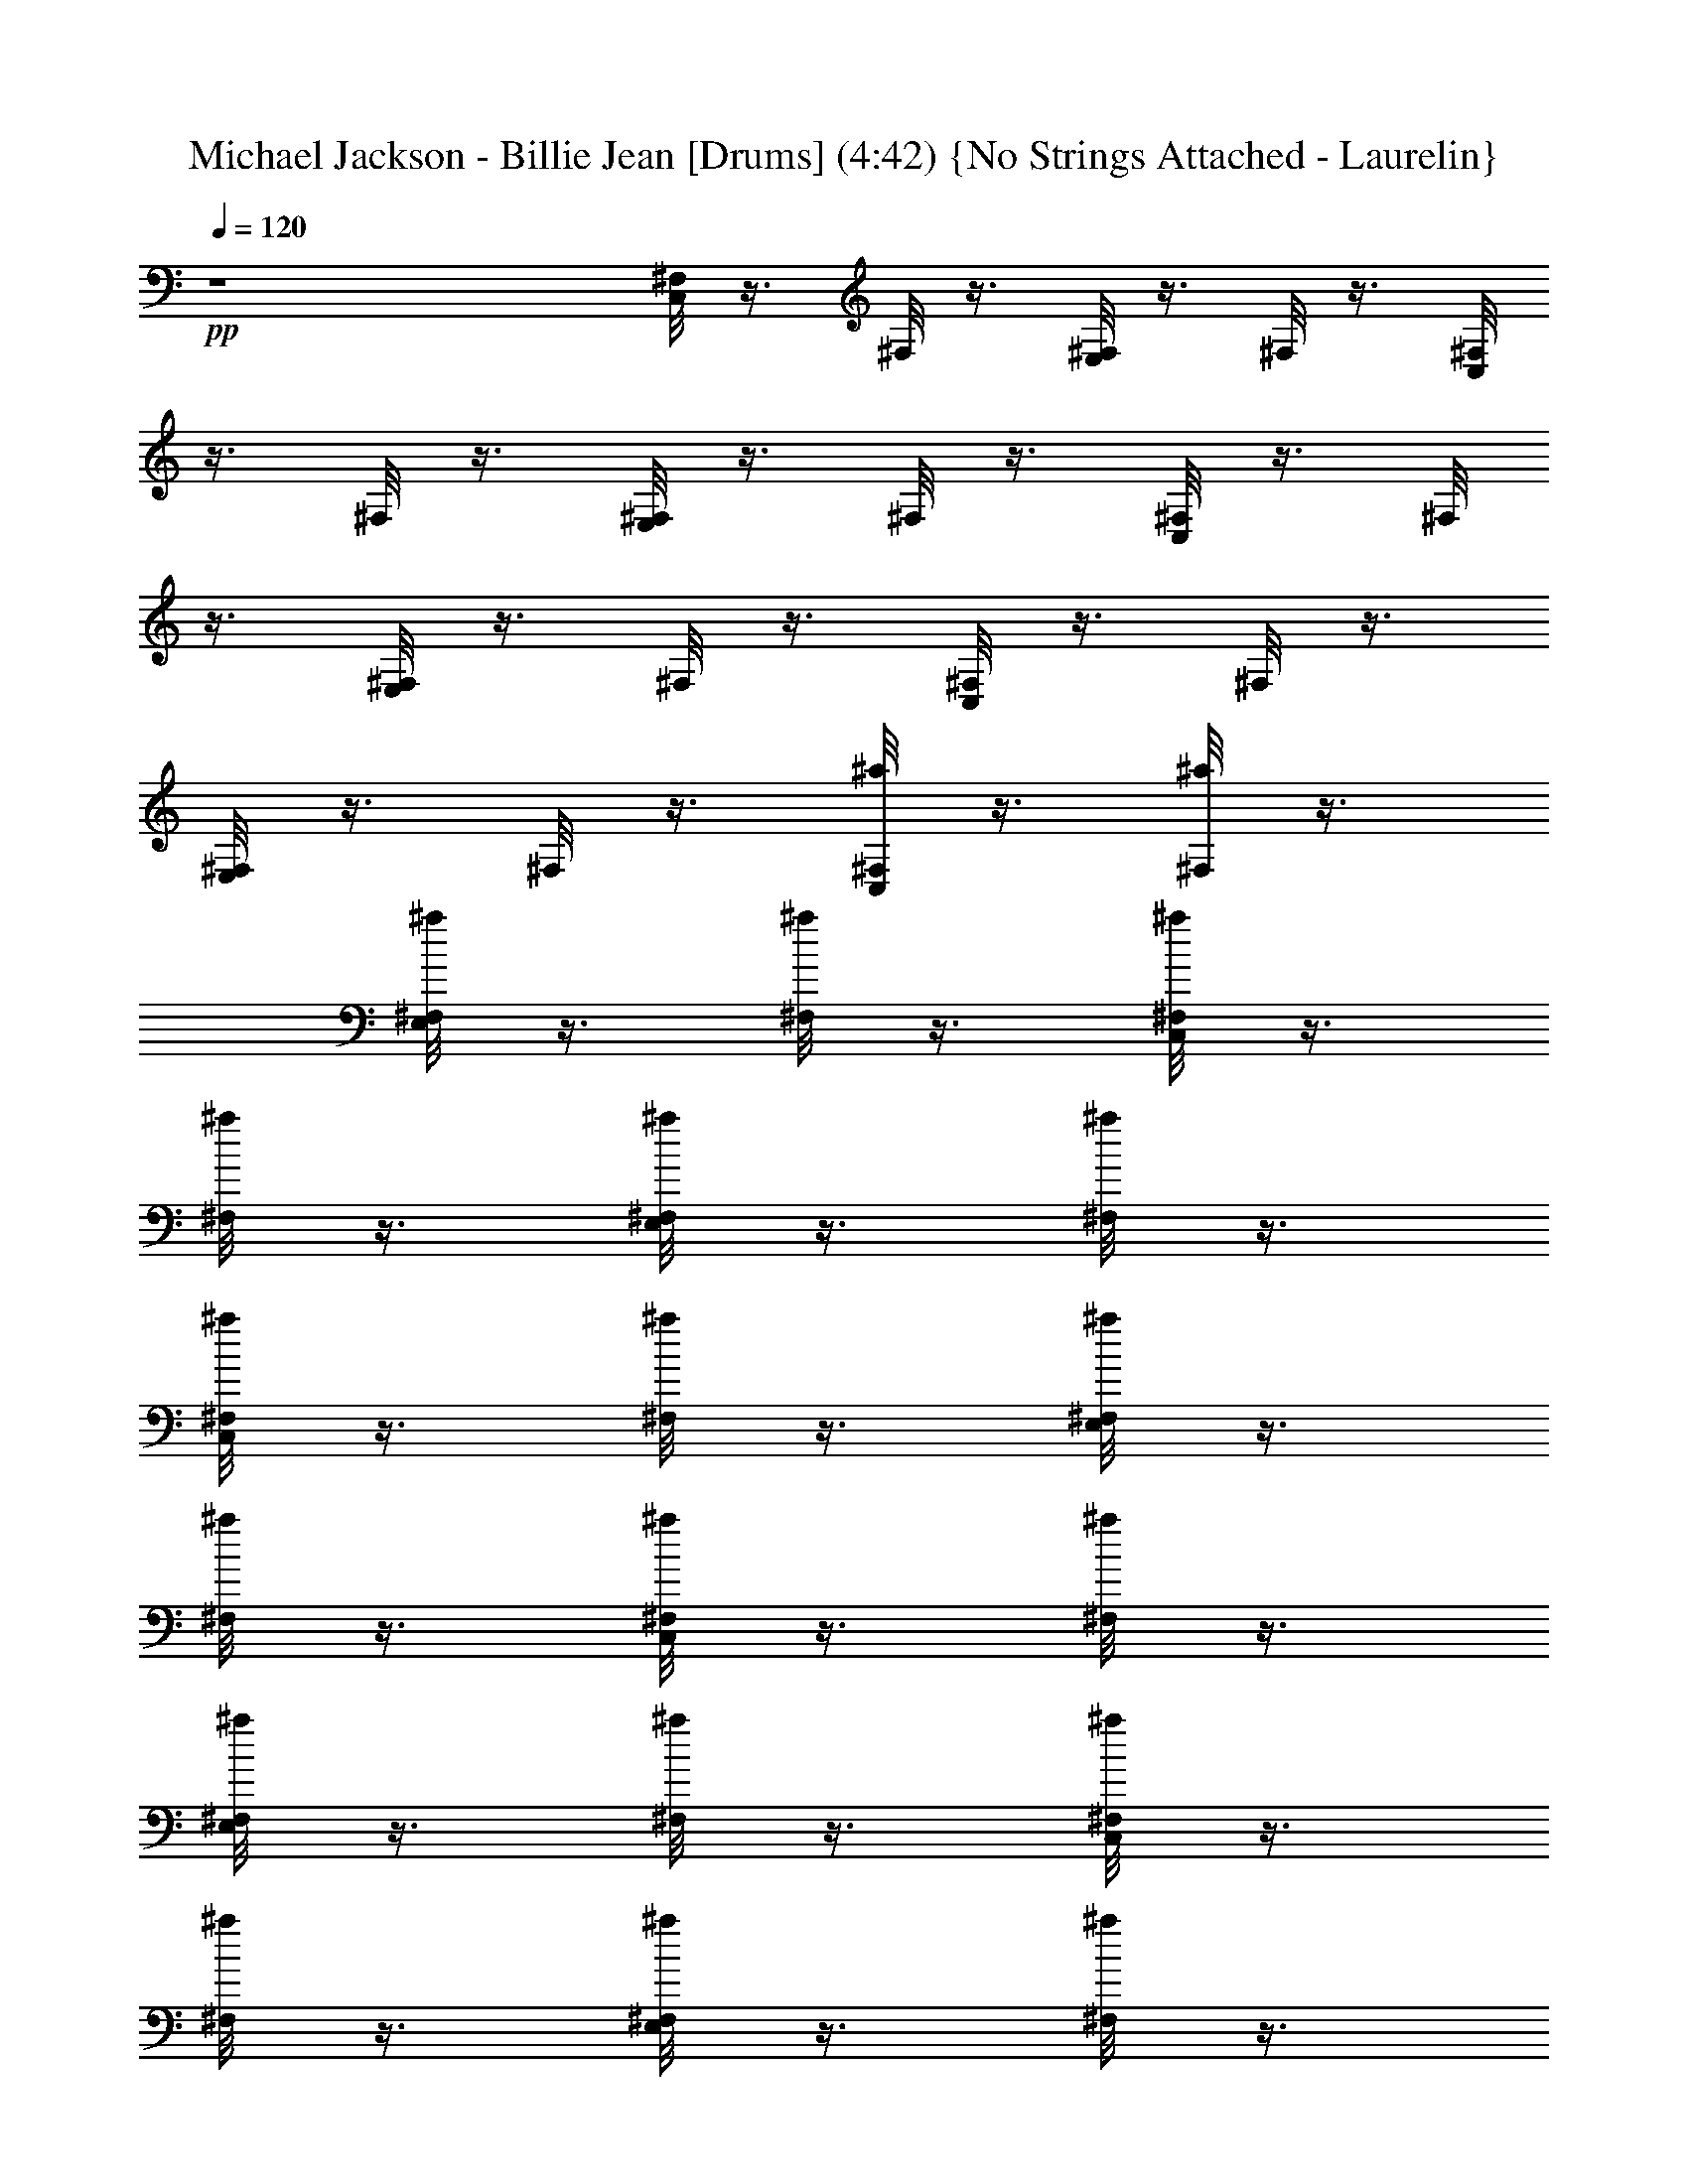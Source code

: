 X:1
T:Michael Jackson - Billie Jean [Drums] (4:42) {No Strings Attached - Laurelin}
Z:Transcribed by Ceolwen from No Strings Attached - Laurelin Server
L:1/4
Q:120
K:C
+pp+
z4 [C,/8^F,/8] z3/8 ^F,/8 z3/8 [E,/8^F,/8] z3/8 ^F,/8 z3/8 [C,/8^F,/8]
z3/8 ^F,/8 z3/8 [E,/8^F,/8] z3/8 ^F,/8 z3/8 [C,/8^F,/8] z3/8 ^F,/8
z3/8 [E,/8^F,/8] z3/8 ^F,/8 z3/8 [C,/8^F,/8] z3/8 ^F,/8 z3/8
[E,/8^F,/8] z3/8 ^F,/8 z3/8 [C,/8^F,/8^a/8] z3/8 [^F,/8^a/8] z3/8
[E,/8^F,/8^a/8] z3/8 [^F,/8^a/8] z3/8 [C,/8^F,/8^a/8] z3/8
[^F,/8^a/8] z3/8 [E,/8^F,/8^a/8] z3/8 [^F,/8^a/8] z3/8
[C,/8^F,/8^a/8] z3/8 [^F,/8^a/8] z3/8 [E,/8^F,/8^a/8] z3/8
[^F,/8^a/8] z3/8 [C,/8^F,/8^a/8] z3/8 [^F,/8^a/8] z3/8
[E,/8^F,/8^a/8] z3/8 [^F,/8^a/8] z3/8 [C,/8^F,/8^a/8] z3/8
[^F,/8^a/8] z3/8 [E,/8^F,/8^a/8] z3/8 [^F,/8^a/8] z3/8
[C,/8^F,/8^a/8] z3/8 [^F,/8^a/8] z3/8 [E,/8^F,/8^a/8] z3/8
[^F,/8=a/8^a/8] z3/8 [C,/8^F,/8=a/8^a/8] z3/8 [^F,/8=a/8^a/8] z3/8
[E,/8^F,/8=a/8^a/8] z3/8 [^F,/8^a/8=a/8] z3/8 [C,/8^F,/8^a/8] z3/8
[^F,/8^a/8] z3/8 [E,/8^F,/8^a/8] z3/8 [^F,/8^a/8] z3/8
[C,/8^F,/8^a/8] z3/8 [^F,/8^a/8] z3/8 [E,/8^F,/8^a/8] z3/8
[^F,/8^a/8] z3/8 [C,/8^F,/8^a/8] z3/8 [^F,/8^a/8] z3/8
[E,/8^F,/8^a/8] z3/8 [^F,/8^a/8] z3/8 [C,/8^F,/8^a/8] z3/8
[^F,/8^a/8] z3/8 [E,/8^F,/8^a/8] z3/8 [^F,/8^a/8] z3/8
[C,/8^F,/8^a/8] z3/8 [^F,/8^a/8] z3/8 [E,/8^F,/8^a/8] z3/8
[^F,/8^a/8] z3/8 [C,/8^F,/8^a/8] z3/8 [^F,/8^a/8] z3/8
[E,/8^F,/8^a/8] z3/8 [^F,/8^a/8] z3/8 [C,/8^F,/8^a/8] z3/8
[^F,/8^a/8] z3/8 [E,/8^F,/8^a/8] z3/8 [^F,/8^a/8] z3/8
[C,/8^F,/8^a/8] z3/8 [^F,/8^a/8] z3/8 [E,/8^F,/8^a/8] z3/8
[^F,/8^a/8] z3/8 [C,/8^F,/8^a/8] z3/8 [^F,/8^a/8] z3/8
[E,/8^F,/8^a/8] z3/8 [^F,/8^a/8] z3/8 [C,/8^F,/8^a/8] z3/8
[^F,/8^a/8] z3/8 [E,/8^F,/8^a/8] z3/8 [^F,/8^a/8] z3/8
[C,/8^F,/8^a/8] z3/8 [^F,/8^a/8] z3/8 [E,/8^F,/8^a/8] z3/8
[^F,/8^a/8] z3/8 [C,/8^F,/8^a/8] z3/8 [^F,/8^a/8] z3/8
[E,/8^F,/8^a/8] z3/8 [^F,/8^a/8] z3/8 [C,/8^F,/8^a/8] z3/8
[^F,/8^a/8] z3/8 [E,/8^F,/8^a/8] z3/8 [^F,/8^a/8] z3/8
[C,/8^F,/8^a/8] z3/8 [^F,/8^a/8] z3/8 [E,/8^F,/8^a/8^c/8] z3/8
[^F,/8^a/8] z3/8 [C,/8^F,/8^a/8] z3/8 [^F,/8^a/8] z3/8
[E,/8^F,/8^a/8^c/8] z3/8 [^F,/8^a/8] z3/8 [C,/8^F,/8^a/8] z3/8
[^F,/8^a/8] z3/8 [E,/8^F,/8^a/8] z3/8 [^F,/8^a/8] z3/8
[C,/8^F,/8^a/8] z3/8 [^F,/8^a/8] z3/8 [E,/8^F,/8^a/8] z3/8
[^F,/8^a/8] z3/8 [C,/8^F,/8^a/8] z3/8 [^F,/8^a/8] z3/8
[E,/8^F,/8^a/8] z3/8 [^F,/8^a/8] z3/8 [C,/8^F,/8^a/8] z3/8
[^F,/8^a/8] z3/8 [E,/8^F,/8^a/8] z3/8 [^F,/8^a/8] z3/8
[C,/8^F,/8^a/8] z3/8 [^F,/8^a/8] z3/8 [E,/8^F,/8^a/8] z3/8
[^F,/8^a/8] z3/8 [C,/8^F,/8^a/8] z3/8 [^F,/8^a/8] z3/8
[E,/8^F,/8^a/8] z3/8 [^F,/8^a/8] z3/8 [C,/8^F,/8^a/8] z3/8
[^F,/8^a/8] z3/8 [E,/8^F,/8^a/8] z3/8 [^F,/8^a/8] z3/8
[C,/8^F,/8^a/8] z3/8 [^F,/8^a/8] z3/8 [E,/8^F,/8^a/8] z3/8
[^F,/8^a/8] z3/8 [C,/8^F,/8^a/8] z3/8 [^F,/8^a/8] z3/8
[E,/8^F,/8^a/8] z3/8 [^F,/8^a/8] z3/8 [C,/8^F,/8^a/8] z3/8
[^F,/8^a/8] z3/8 [E,/8^F,/8^a/8] z3/8 [^F,/8^a/8] z3/8
[C,/8^F,/8^a/8] z3/8 [^F,/8^a/8] z3/8 [E,/8^F,/8^a/8] z3/8
[^F,/8^a/8] z3/8 [C,/8^F,/8^a/8] z3/8 [^F,/8^a/8] z3/8
[E,/8^F,/8^a/8] z3/8 [^F,/8^a/8] z3/8 [C,/8^F,/8^a/8] z3/8
[^F,/8^a/8] z3/8 [E,/8^F,/8^a/8] z3/8 [^F,/8^a/8] z3/8
[C,/8^F,/8^a/8] z3/8 [^F,/8^a/8] z3/8 [E,/8^F,/8^a/8] z3/8
[^F,/8^a/8] z3/8 [C,/8^F,/8^a/8] z3/8 [^F,/8^a/8] z3/8
[E,/8^F,/8^a/8] z3/8 [^F,/8^a/8] z3/8 [C,/8^F,/8^a/8] z3/8
[^F,/8^a/8] z3/8 [E,/8^F,/8^a/8] z3/8 [^F,/8^a/8] z3/8
[C,/8^F,/8^a/8] z3/8 [^F,/8^a/8] z3/8 [E,/8^F,/8^a/8] z3/8
[^F,/8^a/8] z3/8 [C,/8^F,/8^a/8] z3/8 [^F,/8^a/8] z3/8
[E,/8^F,/8^a/8] z3/8 [^F,/8^a/8] z3/8 [C,/8^F,/8^a/8] z3/8
[^F,/8^a/8] z3/8 [E,/8^F,/8^a/8] z3/8 [^F,/8^a/8] z3/8
[C,/8^F,/8^a/8] z3/8 [^F,/8^a/8] z3/8 [E,/8^F,/8^a/8] z3/8
[^F,/8^a/8] z3/8 [C,/8^F,/8^a/8] z3/8 [^F,/8^a/8] z3/8
[E,/8^F,/8^a/8] z3/8 [^F,/8^a/8] z3/8 [C,/8^F,/8^a/8] z3/8
[^F,/8^a/8] z3/8 [E,/8^F,/8^a/8] z3/8 [^F,/8^a/8] z3/8
[C,/8^F,/8^a/8] z3/8 [^F,/8^a/8] z3/8 [E,/8^F,/8^a/8] z3/8
[^F,/8^a/8] z3/8 [C,/8^F,/8^a/8] z3/8 [^F,/8^a/8] z3/8
[E,/8^F,/8^a/8] z3/8 [^F,/8^a/8] z3/8 [C,/8^F,/8^a/8] z3/8
[^F,/8^a/8] z3/8 [E,/8^F,/8^a/8] z3/8 [^F,/8^a/8] z3/8
[C,/8^F,/8^a/8] z3/8 [^F,/8^a/8] z3/8 [E,/8^F,/8^a/8] z3/8
[^F,/8^a/8] z3/8 [C,/8^F,/8^a/8] z3/8 [^F,/8^a/8] z3/8
[E,/8^F,/8^a/8] z3/8 [^F,/8^a/8] z3/8 [C,/8^F,/8^a/8] z3/8
[^F,/8^a/8] z3/8 [E,/8^F,/8^a/8] z3/8 [^F,/8^a/8] z3/8
[C,/8^F,/8^a/8] z3/8 [^F,/8^a/8] z3/8 [E,/8^F,/8^a/8] z3/8
[^F,/8^a/8] z3/8 [C,/8^F,/8^a/8] z3/8 [^F,/8^a/8] z3/8
[E,/8^F,/8^a/8] z3/8 [^F,/8^a/8] z3/8 [C,/8^F,/8^a/8] z3/8
[^F,/8^a/8] z3/8 [E,/8^F,/8^a/8] z3/8 [^F,/8^a/8] z3/8
[C,/8^F,/8^a/8] z3/8 [^F,/8^a/8] z3/8 [E,/8^F,/8^a/8] z3/8
[^F,/8^a/8] z3/8 [C,/8^F,/8^a/8] z3/8 [^F,/8^a/8] z3/8
[E,/8^F,/8^a/8] z3/8 [^F,/8^a/8] z3/8 [C,/8^F,/8^a/8] z3/8
[^F,/8^a/8] z3/8 [E,/8^F,/8^a/8] z3/8 [^F,/8^a/8] z3/8
[C,/8^F,/8^a/8] z3/8 [^F,/8^a/8] z3/8 [E,/8^F,/8^a/8] z3/8
[^F,/8^a/8] z3/8 [C,/8^F,/8^a/8] z3/8 [^F,/8^a/8] z3/8
[E,/8^F,/8^a/8] z3/8 [^F,/8^a/8] z3/8 [C,/8^F,/8^a/8] z3/8
[^F,/8^a/8] z3/8 [E,/8^F,/8^a/8] z3/8 [^F,/8^a/8] z3/8
[C,/8^F,/8^a/8] z3/8 [^F,/8^a/8] z3/8 [E,/8^F,/8^a/8] z3/8
[^F,/8^a/8] z3/8 [C,/8^F,/8^a/8] z3/8 [^F,/8^a/8] z3/8
[E,/8^F,/8^a/8] z3/8 [^F,/8^a/8] z3/8 [C,/8^F,/8^a/8] z3/8
[^F,/8^a/8] z3/8 [E,/8^F,/8^a/8] z3/8 [E,/8^A,/8^a/8] z/8 E,/8 z/8
[C,/8^F,/8^a/8] z3/8 [^F,/8^a/8] z3/8 [E,/8^F,/8^a/8] z3/8
[^F,/8^a/8] z3/8 [C,/8^F,/8^a/8] z3/8 [^F,/8^a/8] z3/8
[E,/8^F,/8^a/8] z3/8 [^F,/8^a/8] z3/8 [C,/8^F,/8^a/8] z3/8
[^F,/8^a/8] z3/8 [E,/8^F,/8^a/8] z3/8 [^F,/8^a/8] z3/8
[C,/8^F,/8^a/8] z3/8 [^F,/8^a/8] z3/8 [E,/8^F,/8E/8^a/8] z3/8
[^A,/8^a/8] z3/8 [C,/8^F,/8^a/8] z3/8 [^F,/8^a/8] z3/8
[E,/8^F,/8^a/8] z3/8 [^F,/8^a/8] z3/8 [C,/8^F,/8^a/8] z3/8
[^F,/8^a/8] z3/8 [E,/8^F,/8^a/8] z3/8 [^F,/8^a/8] z3/8
[C,/8^F,/8^a/8] z3/8 [^F,/8^a/8] z3/8 [E,/8^F,/8^a/8] z3/8
[^F,/8^a/8] z3/8 [C,/8^F,/8^a/8] z3/8 [^F,/8^a/8] z3/8
[E,/8^F,/8E/8^a/8] z3/8 [^A,/8^a/8] z3/8 [C,/8^F,/8^a/8] z3/8
[^F,/8^a/8] z3/8 [E,/8^F,/8^a/8] z3/8 [^F,/8^a/8] z3/8
[C,/8^F,/8^a/8] z3/8 [^F,/8^a/8] z3/8 [E,/8^F,/8^a/8] z3/8
[^F,/8^a/8] z3/8 [C,/8^F,/8^a/8] z3/8 [^F,/8^a/8] z3/8
[E,/8^F,/8^a/8] z3/8 [^F,/8^a/8] z3/8 [C,/8^F,/8^a/8] z3/8
[^F,/8^a/8] z3/8 [E,/8^F,/8E/8^a/8] z3/8 [^A,/8^a/8] z3/8
[C,/8^F,/8^a/8] z3/8 [^F,/8^a/8] z3/8 [E,/8^F,/8^a/8] z3/8
[^A,/8^a/8] z3/8 [C,/8^F,/8^a/8] z3/8 [^F,/8^a/8] z3/8
[E,/8^F,/8^a/8] z3/8 [^A,/8^a/8] z3/8 [C,/8^F,/8^a/8] z3/8
[^F,/8^a/8] z3/8 [E,/8^F,/8^a/8] z3/8 [^A,/8^a/8] z3/8
[C,/8^F,/8^a/8] z3/8 [^F,/8^a/8] z3/8 [E,/8^F,/8E/8^a/8] z3/8
[^A,/8^a/8] z3/8 [C,/8^F,/8A/4^a/8] z3/8 [^F,/8^a/8] z3/8
[^D,/8E,/8^F,/8^a/8] z3/8 [^F,/8^a/8] z3/8 [C,/8^F,/8^a/8] z3/8
[^F,/8^a/8] z3/8 [^D,/8E,/8^F,/8^a/8] z3/8 [^F,/8^a/8] z3/8
[C,/8^F,/8^a/8] z3/8 [^F,/8^a/8] z3/8 [^D,/8E,/8^F,/8^a/8] z3/8
[^F,/8^a/8] z3/8 [C,/8^F,/8^a/8] z3/8 [^F,/8^a/8] z/8 =A,/8 z/8
[^D,/8E,/8^F,/8G,/8^a/8] z3/8 [^F,/8^a/8] z/8 ^a/8 z/8
[C,/8^F,/8^a/8] z3/8 [^F,/8^a/8] z3/8 [^D,/8E,/8^F,/8^a/8] z3/8
[^F,/8^a/8] z3/8 [C,/8^F,/8^a/8] z3/8 [^F,/8^a/8] z3/8
[^D,/8E,/8^F,/8^a/8] z3/8 [^F,/8^a/8] z3/8 [C,/8^F,/8^a/8] z3/8
[^F,/8^a/8] z3/8 [^D,/8E,/8^F,/8^a/8] z3/8 [^F,/8^a/8] z3/8
[C,/8^F,/8^a/8] z3/8 [^F,/8^a/8] z3/8 [^D,/8E,/8^F,/8^a/8] z3/8
[^F,/8^a/8] z3/8 [C,/8^F,/8^a/8] z3/8 [^F,/8^a/8] z3/8
[^D,/8E,/8^F,/8^a/8] z3/8 [^F,/8^a/8] z3/8 [C,/8^F,/8^a/8] z3/8
[^F,/8^a/8] z3/8 [^D,/8E,/8^F,/8^a/8] z3/8 [^F,/8^a/8] z3/8
[C,/8^F,/8^a/8] z3/8 [^F,/8^a/8] z3/8 [^D,/8E,/8^F,/8^a/8] z3/8
[^F,/8^a/8] z3/8 [C,/8^F,/8^a/8] z3/8 [^F,/8^a/8] z3/8
[^D,/8E,/8^F,/8^a/8] z3/8 [^F,/8^a/8] z3/8 [C,/8^F,/8^a/8] z3/8
[^F,/8^a/8] z3/8 [^D,/8E,/8^F,/8^a/8] z3/8 [^F,/8^a/8] z3/8
[C,/8^F,/8^a/8] z3/8 [^F,/8^a/8] z3/8 [^D,/8E,/8^F,/8^a/8] z3/8
[^F,/8^a/8] z3/8 [C,/8^F,/8^a/8] z3/8 [^F,/8^a/8] z3/8
[^D,/8E,/8^F,/8^a/8] z3/8 [^F,/8^a/8] z3/8 [C,/8^F,/8^a/8] z3/8
[^F,/8^a/8] z3/8 [^D,/8E,/8^F,/8^a/8] z3/8 [^F,/8^a/8] z3/8
[C,/8^F,/8^a/8] z3/8 [^F,/8^a/8] z3/8 [^D,/8E,/8^F,/8^a/8] z3/8
[^F,/8^a/8] z3/8 [C,/8^F,/8^a/8] z3/8 [^F,/8^a/8] z3/8
[^D,/8E,/8^F,/8^a/8] z3/8 [^F,/8^a/8] z3/8 [C,/8^F,/8^a/8] z3/8
[^F,/8^a/8] z3/8 [^D,/8E,/8^F,/8^a/8] z3/8 [^F,/8^a/8] z3/8
[C,/8^F,/8^a/8] z3/8 [^F,/8^a/8] z3/8 [^D,/8E,/8^F,/8^a/8] z3/8
[^F,/8^a/8] z3/8 [C,/8^F,/8^a/8] z3/8 [^F,/8^a/8] z3/8
[^D,/8E,/8^F,/8^a/8] z3/8 [^F,/8^a/8] z3/8 [C,/8^F,/8^a/8] z3/8
[^F,/8^a/8] z3/8 [^D,/8E,/8^F,/8^a/8] z3/8 [^F,/8^a/8] z3/8
[C,/8^F,/8^a/8] z3/8 [^F,/8^a/8] z3/8 [^D,/8E,/8^F,/8^a/8] z3/8
[^F,/8^a/8] z3/8 [C,/8^F,/8^a/8] z3/8 [^F,/8^a/8] z3/8
[^D,/8E,/8^F,/8^a/8] z3/8 [^A,/8^a/8] z3/8 [C,/8^F,/8^a/8] z3/8
[^F,/8^a/8] z3/8 [E,/8^F,/8^a/8] z3/8 [^F,/8^a/8] z3/8
[C,/8^F,/8^a/8] z3/8 [^F,/8^a/8] z3/8 [E,/8^F,/8^a/8] z3/8
[^F,/8^a/8] z3/8 [C,/8^F,/8^a/8] z3/8 [^F,/8^a/8] z3/8
[E,/8^F,/8^a/8] z3/8 [^F,/8^a/8] z3/8 [C,/8^F,/8^a/8] z3/8
[^F,/8^a/8] z3/8 [E,/8^F,/8^a/8] z3/8 [^F,/8^a/8] z3/8
[C,/8^F,/8^a/8] z3/8 [^F,/8^a/8] z3/8 [E,/8^F,/8^a/8] z3/8
[^F,/8^a/8] z3/8 [C,/8^F,/8^a/8] z3/8 [^F,/8^a/8] z3/8
[E,/8^F,/8^a/8] z3/8 [^F,/8^a/8] z3/8 [C,/8^F,/8^a/8] z3/8
[^F,/8^a/8] z3/8 [E,/8^F,/8^a/8] z3/8 [^F,/8^a/8] z3/8
[C,/8^F,/8^a/8] z3/8 [^F,/8^a/8] z3/8 [E,/8^F,/8^a/8] z3/8
[^F,/8^a/8] z3/8 [C,/8^F,/8^a/8] z3/8 [^F,/8^a/8] z3/8
[E,/8^F,/8^a/8] z3/8 [^F,/8^a/8] z3/8 [C,/8^F,/8^a/8] z3/8
[^F,/8^a/8] z3/8 [E,/8^F,/8^a/8] z3/8 [^F,/8^a/8] z3/8
[C,/8^F,/8^a/8] z3/8 [^F,/8^a/8] z3/8 [E,/8^F,/8^a/8] z3/8
[^F,/8^a/8] z3/8 [C,/8^F,/8^a/8] z3/8 [^F,/8^a/8] z3/8
[E,/8^F,/8^a/8] z3/8 [^F,/8^a/8] z3/8 [C,/8^F,/8^a/8] z3/8
[^F,/8^a/8] z3/8 [E,/8^F,/8^a/8] z3/8 [^F,/8^a/8] z3/8
[C,/8^F,/8^a/8] z3/8 [^F,/8^a/8] z3/8 [E,/8^F,/8^a/8] z3/8
[^F,/8^a/8] z3/8 [C,/8^F,/8^a/8] z3/8 [^F,/8^a/8] z3/8
[E,/8^F,/8^a/8] z3/8 [^F,/8^a/8] z3/8 [C,/8^F,/8^a/8] z3/8
[^F,/8^a/8] z3/8 [E,/8^F,/8^a/8] z3/8 [^F,/8^a/8] z3/8
[C,/8^F,/8^a/8] z3/8 [^F,/8^a/8] z3/8 [E,/8^F,/8^a/8] z3/8
[^F,/8^a/8] z3/8 [C,/8^F,/8^a/8] z3/8 [^F,/8^a/8] z3/8
[E,/8^F,/8^a/8] z3/8 [^F,/8^a/8] z3/8 [C,/8^F,/8^a/8] z3/8
[^F,/8^a/8] z3/8 [E,/8^F,/8^a/8] z3/8 [^F,/8^a/8] z3/8
[C,/8^F,/8^a/8] z3/8 [^F,/8^a/8] z3/8 [E,/8^F,/8^a/8] z3/8
[^F,/8^a/8] z3/8 [C,/8^F,/8^a/8] z3/8 [^F,/8^a/8] z3/8
[E,/8^F,/8^a/8] z3/8 [^F,/8^a/8] z3/8 [C,/8^F,/8^a/8] z3/8
[^F,/8^a/8] z3/8 [E,/8^F,/8^a/8] z3/8 [^F,/8^a/8] z3/8
[C,/8^F,/8^a/8] z3/8 [^F,/8^a/8] z3/8 [E,/8^F,/8^a/8] z3/8
[^F,/8^a/8] z3/8 [C,/8^F,/8^a/8] z3/8 [^F,/8^a/8] z3/8
[E,/8^F,/8^a/8] z3/8 [^A,/8^a/8] z3/8 [C,/8^F,/8^a/8] z3/8
[^F,/8^a/8] z3/8 [E,/8^F,/8^a/8] z3/8 [^F,/8^a/8] z3/8
[C,/8^F,/8^a/8] z3/8 [^F,/8^a/8] z3/8 [E,/8^F,/8^a/8] z3/8
[^F,/8^a/8] z3/8 [C,/8^F,/8^a/8] z3/8 [^F,/8^a/8] z3/8
[E,/8^F,/8^a/8] z3/8 [^F,/8^a/8] z3/8 [C,/8^F,/8^a/8] z3/8
[^F,/8^a/8] z3/8 [E,/8^F,/8^a/8] z3/8 [^F,/8^a/8] z3/8
[C,/8^F,/8^a/8] z3/8 [^F,/8^a/8] z3/8 [E,/8^F,/8^a/8] z3/8
[^F,/8^a/8] z3/8 [C,/8^F,/8^a/8] z3/8 [^F,/8^a/8] z3/8
[E,/8^F,/8^a/8] z3/8 [^F,/8^a/8] z3/8 [C,/8^F,/8^a/8] z3/8
[^F,/8^a/8] z3/8 [E,/8^F,/8^a/8] z3/8 [^F,/8^a/8] z3/8
[C,/8^F,/8^a/8] z3/8 [^F,/8^a/8] z3/8 [E,/8^F,/8^a/8] z3/8
[^F,/8^a/8] z3/8 [C,/8^F,/8^a/8] z3/8 [^F,/8^a/8] z3/8
[E,/8^F,/8^a/8] z3/8 [^F,/8^a/8] z3/8 [C,/8^F,/8^a/8] z3/8
[^F,/8^a/8] z3/8 [E,/8^F,/8^a/8] z3/8 [^F,/8^a/8] z3/8
[C,/8^F,/8^a/8] z3/8 [^F,/8^a/8] z3/8 [E,/8^F,/8^a/8] z3/8
[^F,/8^a/8] z3/8 [C,/8^F,/8^a/8] z3/8 [^F,/8^a/8] z3/8
[E,/8^F,/8^a/8] z3/8 [^F,/8^a/8] z3/8 [C,/8^F,/8^a/8] z3/8
[^F,/8^a/8] z3/8 [E,/8^F,/8^a/8] z3/8 [^F,/8^a/8] z3/8
[C,/8^F,/8^a/8] z3/8 [^F,/8^a/8] z3/8 [E,/8^F,/8^a/8] z3/8
[^F,/8^a/8] z3/8 [C,/8^F,/8^a/8] z3/8 [^F,/8^a/8] z3/8
[E,/8^F,/8^a/8] z3/8 [^F,/8^a/8] z3/8 [C,/8^F,/8^a/8] z3/8
[^F,/8^a/8] z3/8 [E,/8^F,/8^a/8] z3/8 [E,/8^A,/8^a/8] z/8 E,/8 z/8
[C,/8^F,/8^a/8] z3/8 [^F,/8^a/8] z3/8 [E,/8^F,/8^a/8] z3/8
[^F,/8^a/8] z3/8 [C,/8^F,/8^a/8] z3/8 [^F,/8^a/8] z3/8
[E,/8^F,/8^a/8] z3/8 [^F,/8^a/8] z3/8 [C,/8^F,/8^a/8] z3/8
[^F,/8^a/8] z3/8 [E,/8^F,/8^a/8] z3/8 [^F,/8^a/8] z3/8
[C,/8^F,/8^a/8] z3/8 [^F,/8^a/8] z3/8 [E,/8^F,/8E/8^a/8] z3/8
[^A,/8^a/8] z3/8 [C,/8^F,/8^a/8] z3/8 [^F,/8^a/8] z3/8
[E,/8^F,/8^a/8] z3/8 [^F,/8^a/8] z3/8 [C,/8^F,/8^a/8] z3/8
[^F,/8^a/8] z3/8 [E,/8^F,/8^a/8] z3/8 [^F,/8^a/8] z3/8
[C,/8^F,/8^a/8] z3/8 [^F,/8^a/8] z3/8 [E,/8^F,/8^a/8] z3/8
[^F,/8^a/8] z3/8 [C,/8^F,/8^a/8] z3/8 [^F,/8^a/8] z3/8
[E,/8^F,/8E/8^a/8] z3/8 [^A,/8^a/8] z3/8 [C,/8^F,/8^a/8] z3/8
[^F,/8^a/8] z3/8 [E,/8^F,/8^a/8] z3/8 [^F,/8^a/8] z3/8
[C,/8^F,/8^a/8] z3/8 [^F,/8^a/8] z3/8 [E,/8^F,/8^a/8] z3/8
[^F,/8^a/8] z3/8 [C,/8^F,/8^a/8] z3/8 [^F,/8^a/8] z3/8
[E,/8^F,/8^a/8] z3/8 [^F,/8^a/8] z3/8 [C,/8^F,/8^a/8] z3/8
[^F,/8^a/8] z3/8 [E,/8^F,/8E/8^a/8] z3/8 [^A,/8^a/8] z3/8
[C,/8^F,/8^a/8] z3/8 [^F,/8^a/8] z3/8 [E,/8^F,/8^a/8] z3/8
[^A,/8^a/8] z3/8 [C,/8^F,/8^a/8] z3/8 [^F,/8^a/8] z3/8
[E,/8^F,/8^a/8] z3/8 [^A,/8^a/8] z3/8 [C,/8^F,/8^a/8] z3/8
[^A,/8^a/8] z3/8 [E,/8^F,/8^a/8] z3/8 [^A,/8^a/8] z3/8
[C,/8^F,/8^a/8] z3/8 [^A,/8^a/8] z3/8 [E,/8^F,/8E/8^a/8] z3/8
[^A,/8^a/8] z3/8 [C,/8^F,/8A/8^a/8] z3/8 [^F,/8^a/8] z3/8
[^D,/8E,/8^F,/8E/8^a/8] z3/8 [^F,/8^a/8] z3/8 [C,/8^F,/8^a/8] z3/8
[^F,/8^a/8] z3/8 [^D,/8E,/8^F,/8^a/8] z3/8 [^F,/8^a/8] z3/8
[C,/8^F,/8^a/8] z3/8 [^F,/8^a/8] z3/8 [^D,/8E,/8^F,/8^a/8] z3/8
[^F,/8^a/8] z3/8 [C,/8^F,/8^a/8] z3/8 [^F,/8^a/8] z/8 =A,/8 z/8
[^D,/8E,/8^F,/8G,/8^a/8] z3/8 [^F,/8^a/8] z3/8 [C,/8^F,/8^a/8] z3/8
[^F,/8^a/8] z3/8 [^D,/8E,/8^F,/8^a/8] z3/8 [^F,/8^a/8] z3/8
[C,/8^F,/8^a/8] z3/8 [^F,/8^a/8] z3/8 [^D,/8E,/8^F,/8^a/8] z3/8
[^F,/8^a/8] z3/8 [C,/8^F,/8^a/8] z3/8 [^F,/8^a/8] z3/8
[^D,/8E,/8^F,/8^a/8] z3/8 [^F,/8^a/8] z3/8 [C,/8^F,/8^a/8] z3/8
[^F,/8^a/8] z3/8 [^D,/8E,/8^F,/8^a/8] z3/8 [^F,/8^a/8] z3/8
[C,/8^F,/8^a/8] z3/8 [^F,/8^a/8] z3/8 [^D,/8E,/8^F,/8^a/8] z3/8
[^F,/8^a/8] z3/8 [C,/8^F,/8^a/8] z3/8 [^F,/8^a/8] z3/8
[^D,/8E,/8^F,/8^a/8] z3/8 [^F,/8^a/8] z3/8 [C,/8^F,/8^a/8] z3/8
[^F,/8^a/8] z3/8 [^D,/8E,/8^F,/8^a/8] z3/8 [^F,/8^a/8] z3/8
[C,/8^F,/8^a/8] z3/8 [^F,/8^a/8] z3/8 [^D,/8E,/8^F,/8^a/8] z3/8
[^F,/8^a/8] z3/8 [C,/8^F,/8^a/8] z3/8 [^F,/8^a/8] z3/8
[^D,/8E,/8^F,/8^a/8] z3/8 [^F,/8^a/8] z3/8 [C,/8^F,/8^a/8] z3/8
[^F,/8^a/8] z3/8 [^D,/8E,/8^F,/8^a/8] z3/8 [^F,/8^a/8] z3/8
[C,/8^F,/8^a/8] z3/8 [^F,/8^a/8] z3/8 [^D,/8E,/8^F,/8^a/8] z3/8
[^F,/8^a/8] z3/8 [C,/8^F,/8^a/8] z3/8 [^F,/8^a/8] z/8 A,/8 z/8
[^D,/8E,/8^F,/8G,/8^a/8] z3/8 [^F,/8^a/8] z3/8 [C,/8^F,/8^a/8] z3/8
[^F,/8^a/8] z3/8 [^D,/8E,/8^F,/8^a/8] z3/8 [^F,/8^a/8] z3/8
[C,/8^F,/8^a/8] z3/8 [^F,/8^a/8] z3/8 [^D,/8E,/8^F,/8^a/8] z3/8
[^F,/8^a/8] z3/8 [C,/8^F,/8^a/8] z3/8 [^F,/8^a/8] z3/8
[^D,/8E,/8^F,/8^a/8] z3/8 [^F,/8^a/8] z3/8 [C,/8^F,/8^a/8] z3/8
[^F,/8^a/8] z/8 A,/8 z/8 [^D,/8E,/8^F,/8G,/8^a/8] z3/8 [^F,/8^a/8]
z3/8 [C,/8^F,/8^a/8] z3/8 [^F,/8^a/8] z3/8 [^D,/8E,/8^F,/8^a/8] z3/8
[^F,/8^a/8] z3/8 [C,/8^F,/8^a/8] z3/8 [^F,/8^a/8] z3/8
[^D,/8E,/8^F,/8^a/8] z3/8 [^F,/8^a/8] z3/8 [C,/8^F,/8^a/8] z3/8
[^F,/8^a/8] z3/8 [^D,/8E,/8^F,/8^a/8] z3/8 [^F,/8^a/8] z3/8
[C,/8^F,/8^a/8] z3/8 [^F,/8^a/8] z3/8 [^D,/8E,/8^F,/8^a/8] z3/8
[^A,/8^a/8] z3/8 [C,/8^F,/8^a/8] z3/8 [^F,/8^a/8] z3/8
[^D,/8E,/8^F,/8^a/8] z3/8 [^F,/8^a/8] z3/8 [C,/8^F,/8^a/8] z3/8
[^F,/8^a/8] z3/8 [^D,/8E,/8^F,/8^a/8] z3/8 [^F,/8^a/8] z3/8
[C,/8^F,/8^a/8] z3/8 [^F,/8^a/8] z3/8 [^D,/8E,/8^F,/8^a/8] z3/8
[^F,/8^a/8] z3/8 [C,/8^F,/8^a/8] z3/8 [^F,/8^a/8] z3/8
[^D,/8E,/8^F,/8^a/8] z3/8 [^F,/8^a/8] z3/8 [C,/8^F,/8^a/8] z3/8
[^F,/8^a/8] z3/8 [^D,/8E,/8^F,/8^a/8] z3/8 [^F,/8^a/8] z3/8
[C,/8^F,/8^a/8] z3/8 [^F,/8^a/8] z3/8 [^D,/8E,/8^F,/8^a/8] z3/8
[^F,/8^a/8] z3/8 [C,/8^F,/8^a/8] z3/8 [^F,/8^a/8] z3/8
[^D,/8E,/8^F,/8^a/8] z3/8 [^F,/8^a/8] z3/8 [C,/8^F,/8^a/8] z3/8
[^F,/8^a/8] z3/8 [^D,/8E,/8^F,/8^a/8] z3/8 [^F,/8^a/8] z3/8
[C,/8^F,/8^a/8] z3/8 [^F,/8^a/8] z3/8 [^D,/8E,/8^F,/8^a/8] z3/8
[^F,/8^a/8] z3/8 [C,/8^F,/8^a/8] z3/8 [^F,/8^a/8] z3/8
[^D,/8E,/8^F,/8^a/8] z3/8 [^F,/8^a/8] z3/8 [C,/8^F,/8^a/8] z3/8
[^F,/8^a/8] z3/8 [^D,/8E,/8^F,/8^a/8] z3/8 [^F,/8^a/8] z3/8
[C,/8^F,/8^a/8] z3/8 [^F,/8^a/8] z3/8 [^D,/8E,/8^F,/8^a/8] z3/8
[^F,/8^a/8] z3/8 [C,/8^F,/8^a/8] z3/8 [^F,/8^a/8] z3/8
[^D,/8E,/8^F,/8^a/8] z3/8 [^F,/8^a/8] z3/8 [C,/8^F,/8^a/8] z3/8
[^F,/8^a/8] z3/8 [^D,/8E,/8^F,/8^a/8] z3/8 [^F,/8^a/8] z3/8
[C,/8^F,/8^a/8] z3/8 [^F,/8^a/8] z3/8 [^D,/8E,/8^F,/8^a/8] z3/8
[^F,/8^a/8] z3/8 [C,/8^F,/8^a/8] z3/8 [^F,/8^a/8] z/8 =A,/8 z/8
[^D,/8E,/8^F,/8G,/8^a/8] z3/8 [^A,/8^a/8] z3/8 [C,/8^F,/8^a/8] z3/8
[^F,/8^a/8] z3/8 [^D,/8E,/8^F,/8^a/8] z3/8 [^F,/8^a/8] z3/8
[C,/8^F,/8^a/8] z3/8 [^F,/8^a/8] z3/8 [^D,/8E,/8^F,/8^a/8] z3/8
[^F,/8^a/8] z3/8 [C,/8^F,/8^a/8] z3/8 [^F,/8^a/8] z3/8
[^D,/8E,/8^F,/8^a/8] z3/8 [^F,/8^a/8] z3/8 [C,/8^F,/8^a/8] z3/8
[^F,/8^a/8] z3/8 [^D,/8E,/8^F,/8^a/8] z3/8 [^F,/8^a/8] z3/8
[C,/8^F,/8^a/8] z3/8 [^F,/8^a/8] z3/8 [^D,/8E,/8^F,/8^a/8] z3/8
[^F,/8^a/8] z3/8 [C,/8^F,/8^a/8] z3/8 [^F,/8^a/8] z3/8
[^D,/8E,/8^F,/8^a/8] z3/8 [^F,/8^a/8] z3/8 [C,/8^F,/8^a/8] z3/8
[^F,/8^a/8] z3/8 [^D,/8E,/8^F,/8^a/8] z3/8 [^F,/8^a/8] z3/8
[C,/8^F,/8^a/8] z3/8 [^F,/8^a/8] z3/8 [^D,/8E,/8^F,/8^a/8] z3/8
[^F,/8^a/8] z3/8 [C,/8^F,/8^a/8] z3/8 [^F,/8^a/8] z3/8
[^D,/8E,/8^F,/8^a/8] z3/8 [^F,/8^a/8] z3/8 [C,/8^F,/8^a/8] z3/8
[^F,/8^a/8] z3/8 [^D,/8E,/8^F,/8^a/8] z3/8 [^F,/8^a/8] z3/8
[C,/8^F,/8^a/8] z3/8 [^F,/8^a/8] z3/8 [^D,/8E,/8^F,/8^a/8] z3/8
[^F,/8^a/8] z3/8 [C,/8^F,/8^a/8] z3/8 [^F,/8^a/8] z/8 =A,/8 z/8
[^D,/8E,/8^F,/8G,/8^a/8] z3/8 [^F,/8^a/8] z3/8 [C,/8^F,/8^a/8] z3/8
[^F,/8^a/8] z3/8 [^D,/8E,/8^F,/8^a/8] z3/8 [^F,/8^a/8] z3/8
[C,/8^F,/8^a/8] z3/8 [^F,/8^a/8] z3/8 [^D,/8E,/8^F,/8^a/8] z3/8
[^F,/8^a/8] z3/8 [C,/8^F,/8^a/8] z3/8 [^F,/8^a/8] z3/8
[^D,/8E,/8^F,/8^a/8] z3/8 [^F,/8^a/8] z3/8 [C,/8^F,/8^a/8] z3/8
[^F,/8^a/8] z3/8 [^D,/8E,/8^F,/8^a/8] z3/8 [^F,/8^a/8] z3/8
[C,/8^F,/8^a/8] z3/8 [^F,/8^a/8] z3/8 [^D,/8E,/8^F,/8^a/8] z3/8
[^F,/8^a/8] z3/8 [C,/8^F,/8^a/8] z3/8 [^F,/8^a/8] z3/8
[^D,/8E,/8^F,/8^a/8] z3/8 [^F,/8^a/8] z3/8 [C,/8^F,/8^a/8] z3/8
[^F,/8^a/8] z3/8 [^D,/8E,/8^F,/8^a/8] z3/8 [^F,/8^a/8] z3/8
[C,/8^F,/8^a/8] z3/8 [^F,/8^a/8] z3/8 [^D,/8E,/8^F,/8^a/8] z3/8
[^F,/8^a/8] z3/8 [C,/8^F,/8^a/8] z3/8 [^F,/8^a/8] z3/8
[^D,/8E,/8^F,/8^a/8] z3/8 [^F,/8^a/8] z3/8 [C,/8^F,/8^a/8] z3/8
[^F,/8^a/8] z3/8 [^D,/8E,/8^F,/8^a/8] z3/8 [^F,/8^a/8] z3/8
[C,/8^F,/8^a/8] z3/8 [^F,/8^a/8] z3/8 [^D,/8E,/8^F,/8^a/8] z3/8
[^F,/8^a/8] z3/8 [C,/8^F,/8^a/8] z3/8 [^F,/8^a/8] z/8 A,/8 z/8
[^D,/8E,/8^F,/8G,/8^a/8] z3/8 [^A,/8^a/8] z3/8 [C,/8^F,/8^a/8] z3/8
[^F,/8^a/8] z3/8 [^D,/8E,/8^F,/8^a/8] z3/8 [^F,/8^a/8] z3/8
[C,/8^F,/8^a/8] z3/8 [^F,/8^a/8] z3/8 [^D,/8E,/8^F,/8^a/8] z3/8
[^F,/8^a/8] z3/8 [C,/8^F,/8^a/8] z3/8 [^F,/8^a/8] z3/8
[^D,/8E,/8^F,/8^a/8] z3/8 [^F,/8^a/8] z3/8 [C,/8^F,/8^a/8] z3/8
[^F,/8^a/8] z/8 =A,/8 z/8 [^D,/8E,/8^F,/8G,/8^a/8] z3/8 [^F,/8^a/8]
z3/8 [C,/8^F,/8^a/8] z3/8 [^F,/8^a/8] z3/8 [^D,/8E,/8^F,/8^a/8] z3/8
[^F,/8^a/8] z3/8 [C,/8^F,/8^a/8] z3/8 [^F,/8^a/8] z3/8
[^D,/8E,/8^F,/8^a/8] z3/8 [^F,/8^a/8] z3/8 [C,/8^F,/8^a/8] z3/8
[^F,/8^a/8] z3/8 [^D,/8E,/8^F,/8^a/8] z3/8 [^F,/8^a/8] z3/8
[C,/8^F,/8^a/8] z3/8 [^F,/8^a/8] z3/8 [^D,/8E,/8^F,/8^a/8] z3/8
[^A,/8^a/8] z3/8 [C,/8^F,/8^a/8] z3/8 [^F,/8^a/8] z3/8
[^D,/8E,/8^F,/8^a/8] z3/8 [^F,/8^a/8] z3/8 [C,/8^F,/8^a/8] z3/8
[^F,/8^a/8] z3/8 [^D,/8E,/8^F,/8^a/8] z3/8 [^F,/8^a/8] z3/8
[C,/8^F,/8^a/8] z3/8 [^F,/8^a/8] z3/8 [^D,/8E,/8^F,/8^a/8] z3/8
[^F,/8^a/8] z3/8 [C,/8^F,/8^a/8] z3/8 [^F,/8^a/8] z3/8
[^D,/8E,/8^F,/8^a/8] z3/8 [^F,/8^a/8] z3/8 [C,/8^F,/8^a/8] z3/8
[^F,/8^a/8] z3/8 [^D,/8E,/8^F,/8^a/8] z3/8 [^F,/8^a/8] z3/8
[C,/8^F,/8^a/8] z3/8 [^F,/8^a/8] z3/8 [^D,/8E,/8^F,/8^a/8] z3/8
[^F,/8^a/8] z3/8 [C,/8^F,/8^a/8] z3/8 [^F,/8^a/8] z3/8
[^D,/8E,/8^F,/8^a/8] z3/8 [^F,/8^a/8] z3/8 [C,/8^F,/8^a/8] z3/8
[^F,/8^a/8] z3/8 [^D,/8E,/8^F,/8^a/8] z3/8 [^A,/8^a/8] z3/8
[C,/8^F,/8^a/8] z3/8 [^F,/8^a/8] z3/8 [^D,/8E,/8^F,/8^a/8] z3/8
[^F,/8^a/8] z3/8 [C,/8^F,/8^a/8] z3/8 [^F,/8^a/8] z3/8
[^D,/8E,/8^F,/8^a/8] z3/8 [^F,/8^a/8] z3/8 [C,/8^F,/8^a/8] z3/8
[^F,/8^a/8] z3/8 [^D,/8E,/8^F,/8^a/8] z3/8 [^F,/8^a/8] z3/8
[C,/8^F,/8^a/8] z3/8 [^F,/8^a/8] z3/8 [^D,/8E,/8^F,/8^a/8] z3/8
[^F,/8^a/8] z3/8 [C,/8^F,/8^a/8] z3/8 [^F,/8^a/8] z3/8
[^D,/8E,/8^F,/8^a/8] z3/8 [^F,/8^a/8] z3/8 [C,/8^F,/8^a/8] z3/8
[^F,/8^a/8] z3/8 [^D,/8E,/8^F,/8^a/8] z3/8 [^F,/8^a/8] z3/8
[C,/8^F,/8^a/8] z3/8 [^F,/8^a/8] z3/8 [^D,/8E,/8^F,/8^a/8] z3/8
[^F,/8^a/8] z3/8 [C,/8^F,/8^a/8] z3/8 [^F,/8^a/8] z/8 =A,/8 z/8
[^D,/8E,/8^F,/8G,/8^a/8] z3/8 [^A,/8^a/8] z3/8 [C,/8^F,/8^a/8] z3/8
[^F,/8^a/8] z3/8 [^D,/8E,/8^F,/8^a/8] z3/8 [^F,/8^a/8] z3/8
[C,/8^F,/8^a/8] z3/8 [^F,/8^a/8] z3/8 [^D,/8E,/8^F,/8^a/8] z3/8
[^F,/8^a/8] z3/8 [C,/8^F,/8^a/8] z3/8 [^F,/8^a/8] z3/8
[^D,/8E,/8^F,/8^a/8] z3/8 [^F,/8^a/8] z3/8 [C,/8^F,/8^a/8] z3/8
[^F,/8^a/8] z/8 =A,/8 z/8 [^D,/8E,/8^F,/8G,/8^a/8] z3/8 [^F,/8^a/8]
z3/8 [C,/8^F,/8^a/8] z3/8 [^F,/8^a/8] z3/8 [^D,/8E,/8^F,/8^a/8] z3/8
[^F,/8^a/8] z3/8 [C,/8^F,/8^a/8] z3/8 [^F,/8^a/8] z3/8
[^D,/8E,/8^F,/8^a/8] z3/8 [^F,/8^a/8] z3/8 [C,/8^F,/8^a/8] z3/8
[^F,/8^a/8] z3/8 [^D,/8E,/8^F,/8^a/8] z3/8 [^F,/8^a/8] z3/8
[C,/8^F,/8^a/8] z3/8 [^F,/8^a/8] z/8 A,/8 z/8
[^D,/8E,/8^F,/8G,/8^a/8] z3/8 [^A,/8^a/8] z3/8 [C,/8^F,/8^a/8] z3/8
[^F,/8^a/8] z3/8 [^D,/8E,/8^F,/8^a/8] z3/8 [^F,/8^a/8] z3/8
[C,/8^F,/8^a/8] z3/8 [^F,/8^a/8] z3/8 [^D,/8E,/8^F,/8^a/8] z3/8
[^F,/8^a/8] z3/8 [C,/8^F,/8^a/8] z3/8 [^F,/8^a/8] z3/8
[^D,/8E,/8^F,/8^a/8] z3/8 [^F,/8^a/8] z3/8 [C,/8^F,/8^a/8] z3/8
[^F,/8^a/8] z3/8 [^D,/8E,/8^F,/8^a/8] z3/8 [^F,/8^a/8] z3/8
[C,/8^F,/8^a/8] z3/8 [^F,/8^a/8] z3/8 [^D,/8E,/8^F,/8^a/8] z3/8
[^F,/8^a/8] z3/8 [C,/8^F,/8^a/8] z3/8 [^F,/8^a/8] z3/8
[^D,/8E,/8^F,/8^a/8] z3/8 [^F,/8^a/8] z3/8 [C,/8^F,/8^a/8] z3/8
[^F,/8^a/8] z3/8 [^D,/8E,/8^F,/8^a/8] z3/8 [^F,/8^a/8] z3/8
[C,/8^F,/8^a/8] z3/8 [^F,/8^a/8] z3/8 [^D,/8E,/8^F,/8^a/8] z3/8
[^F,/8^a/8] z3/8 [C,/8^F,/8^a/8] z3/8 [^F,/8^a/8] z3/8
[^D,/8E,/8^F,/8^a/8] z3/8 [^F,/8^a/8] z3/8 [C,/8^F,/8^a/8] z3/8
[^F,/8^a/8] z3/8 [^D,/8E,/8^F,/8^a/8] z3/8 [^F,/8^a/8] z3/8
[C,/8^F,/8^a/8] z3/8 [^F,/8^a/8] z3/8 [^D,/8E,/8^F,/8^a/8] z3/8
[^F,/8^a/8] z3/8 [C,/8^F,/8^a/8] z3/8 [^F,/8^a/8] z/8 =A,/8 z/8
[^D,/8E,/8^F,/8G,/8^a/8] z3/8 [^A,/8^a/8] z3/8 [C,/8^F,/8^a/8] z3/8
[^F,/8^a/8] z3/8 [^D,/8E,/8^F,/8^a/8] z3/8 [^F,/8^a/8] z3/8
[C,/8^F,/8^a/8] z3/8 [^F,/8^a/8] z3/8 [^D,/8E,/8^F,/8^a/8] z3/8
[^F,/8^a/8] z3/8 [C,/8^F,/8^a/8] z3/8 [^F,/8^a/8] z3/8
[^D,/8E,/8^F,/8^a/8] z3/8 [^F,/8^a/8] z3/8 [C,/8^F,/8^a/8] z3/8
[^F,/8^a/8] z3/8 [^D,/8E,/8^F,/8^a/8] z3/8 [^A,/8^a/8] z3/8
[C,/8^F,/8^a/8] z3/8 [^F,/8^a/8] z3/8 [^D,/8E,/8^F,/8^a/8] z3/8
[^F,/8^a/8] z3/8 [C,/8^F,/8^a/8] z3/8 [^F,/8^a/8] z3/8
[^D,/8E,/8^F,/8^a/8] z3/8 [^F,/8^a/8] z3/8 [C,/8^F,/8^a/8] z3/8
[^F,/8^a/8] z3/8 [^D,/8E,/8^F,/8^a/8] z3/8 [^F,/8^a/8] z/8 ^a/8 z/8
[C,/8^F,/8^a/8] z3/8 [^F,/8^a/8] z/8 ^a/8 z/8 [^D,/8E,/8^F,/8^a/8]
z3/8 [^F,/8^a/8] z/8 ^a/8 z/8 [C,/8^F,/8^a/8] z3/8 [^F,/8^a/8] z3/8
[^D,/8E,/8^F,/8^a/8] z3/8 [^F,/8^a/8] z3/8 [C,/8^F,/8^a/8] z3/8
[^F,/8^a/8] z3/8 [^D,/8E,/8^F,/8^a/8] z3/8 [^F,/8^a/8] 